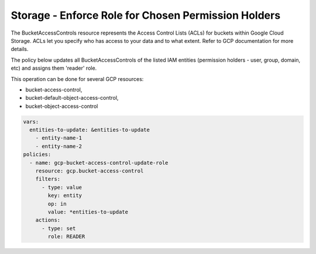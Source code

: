 Storage - Enforce Role for Chosen Permission Holders
====================================================

The BucketAccessControls resource represents the Access Control Lists (ACLs) for buckets within Google Cloud Storage. ACLs let you specify who has access to your data and to what extent. Refer to GCP documentation for more details.

The policy below updates all BucketAccessControls of the listed IAM entities (permission holders - user, group, domain, etc) and assigns them 'reader' role. 

This operation can be done for several GCP resources:

- bucket-access-control,
- bucket-default-object-access-control,
- bucket-object-access-control

.. code-block:: yaml

    vars:
      entities-to-update: &entities-to-update
        - entity-name-1
        - entity-name-2
    policies:
      - name: gcp-bucket-access-control-update-role
        resource: gcp.bucket-access-control
        filters:
          - type: value
            key: entity
            op: in
            value: *entities-to-update
        actions:
          - type: set
            role: READER
